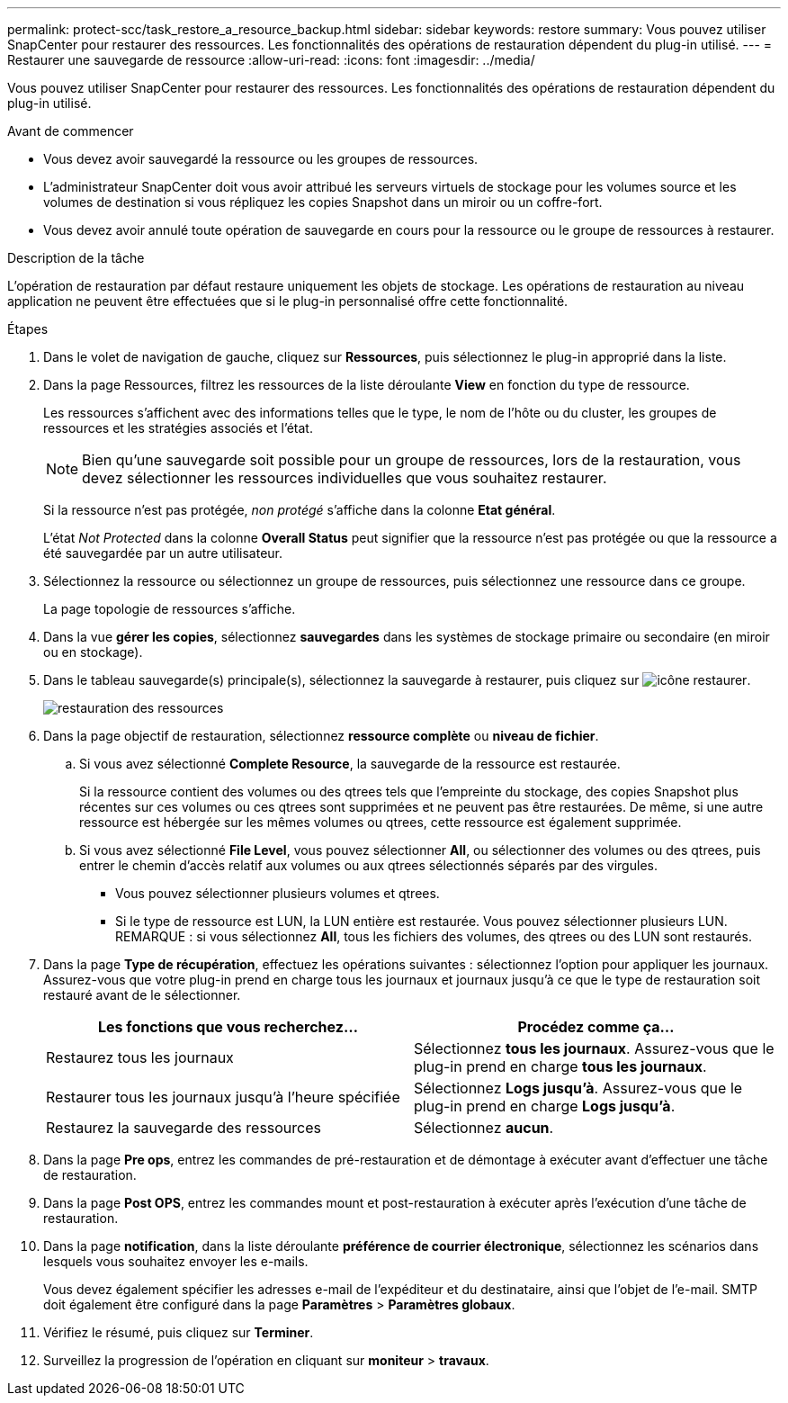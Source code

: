 ---
permalink: protect-scc/task_restore_a_resource_backup.html 
sidebar: sidebar 
keywords: restore 
summary: Vous pouvez utiliser SnapCenter pour restaurer des ressources. Les fonctionnalités des opérations de restauration dépendent du plug-in utilisé. 
---
= Restaurer une sauvegarde de ressource
:allow-uri-read: 
:icons: font
:imagesdir: ../media/


[role="lead"]
Vous pouvez utiliser SnapCenter pour restaurer des ressources. Les fonctionnalités des opérations de restauration dépendent du plug-in utilisé.

.Avant de commencer
* Vous devez avoir sauvegardé la ressource ou les groupes de ressources.
* L'administrateur SnapCenter doit vous avoir attribué les serveurs virtuels de stockage pour les volumes source et les volumes de destination si vous répliquez les copies Snapshot dans un miroir ou un coffre-fort.
* Vous devez avoir annulé toute opération de sauvegarde en cours pour la ressource ou le groupe de ressources à restaurer.


.Description de la tâche
L'opération de restauration par défaut restaure uniquement les objets de stockage. Les opérations de restauration au niveau application ne peuvent être effectuées que si le plug-in personnalisé offre cette fonctionnalité.

.Étapes
. Dans le volet de navigation de gauche, cliquez sur *Ressources*, puis sélectionnez le plug-in approprié dans la liste.
. Dans la page Ressources, filtrez les ressources de la liste déroulante *View* en fonction du type de ressource.
+
Les ressources s'affichent avec des informations telles que le type, le nom de l'hôte ou du cluster, les groupes de ressources et les stratégies associés et l'état.

+

NOTE: Bien qu'une sauvegarde soit possible pour un groupe de ressources, lors de la restauration, vous devez sélectionner les ressources individuelles que vous souhaitez restaurer.

+
Si la ressource n'est pas protégée, _non protégé_ s'affiche dans la colonne *Etat général*.

+
L'état _Not Protected_ dans la colonne *Overall Status* peut signifier que la ressource n'est pas protégée ou que la ressource a été sauvegardée par un autre utilisateur.

. Sélectionnez la ressource ou sélectionnez un groupe de ressources, puis sélectionnez une ressource dans ce groupe.
+
La page topologie de ressources s'affiche.

. Dans la vue *gérer les copies*, sélectionnez *sauvegardes* dans les systèmes de stockage primaire ou secondaire (en miroir ou en stockage).
. Dans le tableau sauvegarde(s) principale(s), sélectionnez la sauvegarde à restaurer, puis cliquez sur image:../media/restore_icon.gif["icône restaurer"].
+
image::../media/restoring_resource.gif[restauration des ressources]

. Dans la page objectif de restauration, sélectionnez *ressource complète* ou *niveau de fichier*.
+
.. Si vous avez sélectionné *Complete Resource*, la sauvegarde de la ressource est restaurée.
+
Si la ressource contient des volumes ou des qtrees tels que l'empreinte du stockage, des copies Snapshot plus récentes sur ces volumes ou ces qtrees sont supprimées et ne peuvent pas être restaurées. De même, si une autre ressource est hébergée sur les mêmes volumes ou qtrees, cette ressource est également supprimée.

.. Si vous avez sélectionné *File Level*, vous pouvez sélectionner *All*, ou sélectionner des volumes ou des qtrees, puis entrer le chemin d'accès relatif aux volumes ou aux qtrees sélectionnés séparés par des virgules.
+
*** Vous pouvez sélectionner plusieurs volumes et qtrees.
*** Si le type de ressource est LUN, la LUN entière est restaurée. Vous pouvez sélectionner plusieurs LUN.
  +
REMARQUE : si vous sélectionnez *All*, tous les fichiers des volumes, des qtrees ou des LUN sont restaurés.




. Dans la page *Type de récupération*, effectuez les opérations suivantes : sélectionnez l'option pour appliquer les journaux. Assurez-vous que votre plug-in prend en charge tous les journaux et journaux jusqu'à ce que le type de restauration soit restauré avant de le sélectionner.
+
|===
| Les fonctions que vous recherchez... | Procédez comme ça... 


 a| 
Restaurez tous les journaux
 a| 
Sélectionnez *tous les journaux*.    Assurez-vous que le plug-in prend en charge *tous les journaux*.



 a| 
Restaurer tous les journaux jusqu'à l'heure spécifiée
 a| 
Sélectionnez *Logs jusqu'à*.    Assurez-vous que le plug-in prend en charge *Logs jusqu'à*.



 a| 
Restaurez la sauvegarde des ressources
 a| 
Sélectionnez *aucun*.

|===
. Dans la page *Pre ops*, entrez les commandes de pré-restauration et de démontage à exécuter avant d'effectuer une tâche de restauration.
. Dans la page *Post OPS*, entrez les commandes mount et post-restauration à exécuter après l'exécution d'une tâche de restauration.
. Dans la page *notification*, dans la liste déroulante *préférence de courrier électronique*, sélectionnez les scénarios dans lesquels vous souhaitez envoyer les e-mails.
+
Vous devez également spécifier les adresses e-mail de l'expéditeur et du destinataire, ainsi que l'objet de l'e-mail. SMTP doit également être configuré dans la page *Paramètres* > *Paramètres globaux*.

. Vérifiez le résumé, puis cliquez sur *Terminer*.
. Surveillez la progression de l'opération en cliquant sur *moniteur* > *travaux*.

